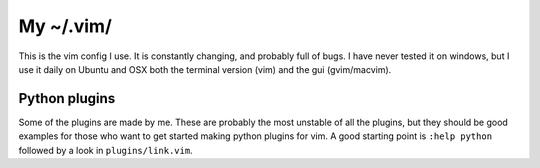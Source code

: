 ===========================
My ~/.vim/
===========================

This is the vim config I use. It is constantly changing, and probably full of
bugs. I have never tested it on windows, but I use it daily on Ubuntu and OSX
both the terminal version (vim) and the gui (gvim/macvim).


Python plugins
--------------

Some of the plugins are made by me. These are probably the most unstable of all
the plugins, but they should be good examples for those who want to get started
making python plugins for vim. A good starting point is ``:help python`` followed by
a look in ``plugins/link.vim``.
